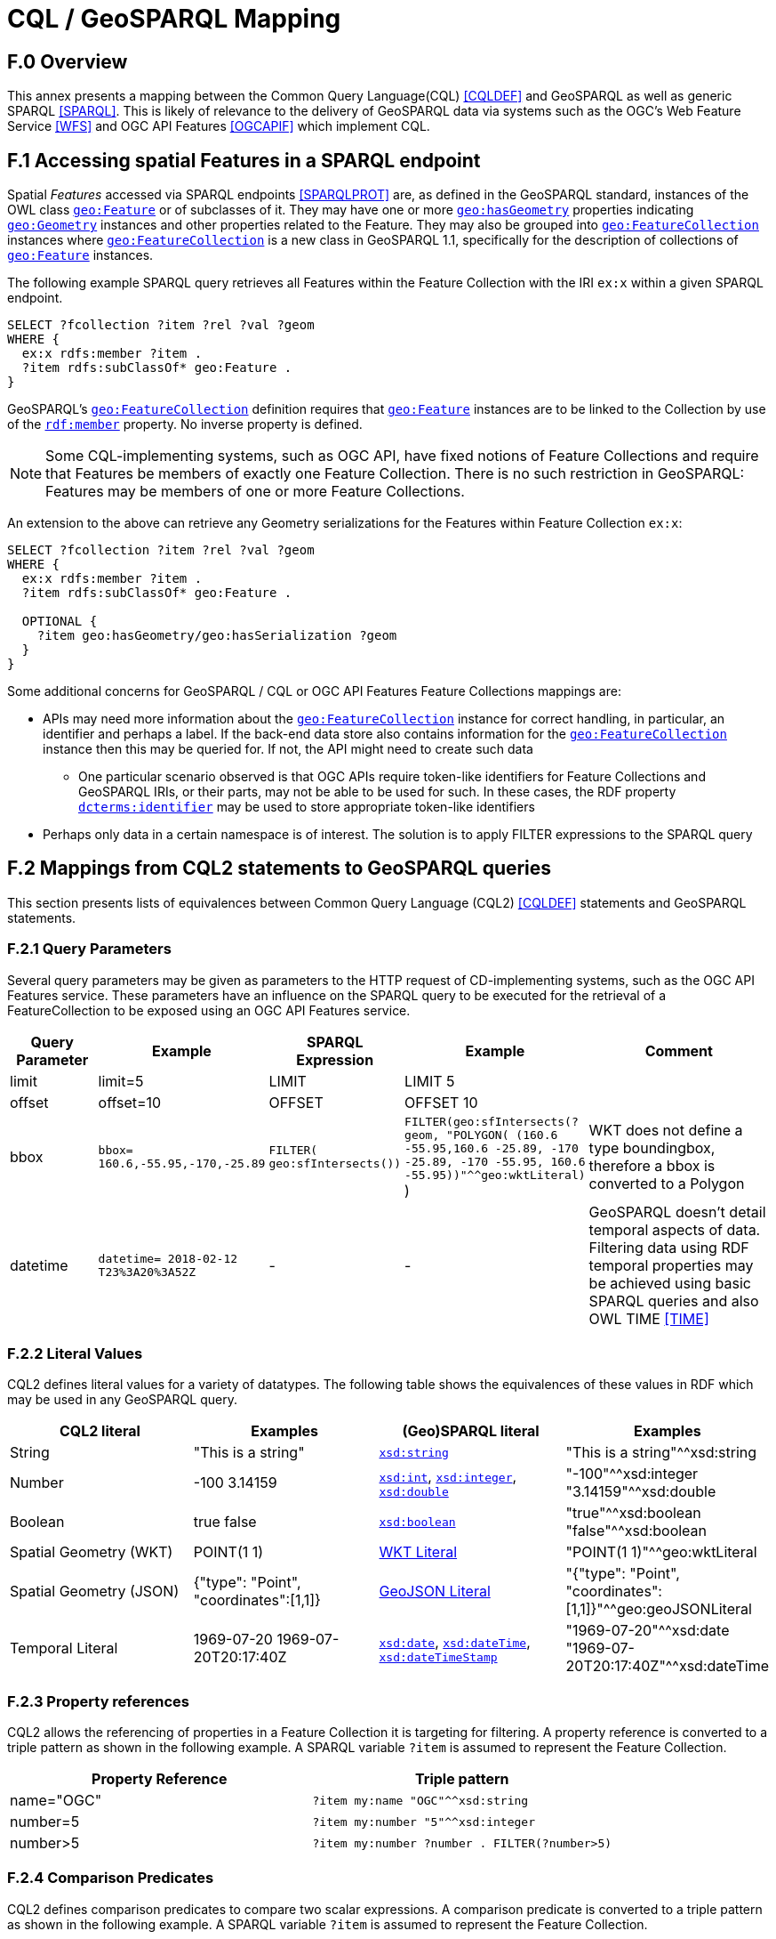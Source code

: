 [appendix,obligation=informative]

= CQL / GeoSPARQL Mapping

== F.0 Overview

This annex presents a mapping between the Common Query Language(CQL) <<CQLDEF>> and GeoSPARQL as well as generic SPARQL <<SPARQL>>. This is likely of relevance to the delivery of GeoSPARQL data via systems such as the OGC's Web Feature Service <<WFS>> and OGC API Features <<OGCAPIF>> which implement CQL.

== F.1 Accessing spatial Features in a SPARQL endpoint

Spatial _Features_ accessed via SPARQL endpoints <<SPARQLPROT>> are, as defined in the GeoSPARQL standard, instances of the OWL class <<Class: geo:Feature, `geo:Feature`>> or of subclasses of it.
They may have one or more <<Property: geo:hasGeometry, `geo:hasGeometry`>> properties indicating <<Class: geo:Geometry, `geo:Geometry`>> instances and other properties related to the Feature. They may also be grouped into <<Class: geo:FeatureCollection, `geo:FeatureCollection`>> instances where <<Property: geo:FeatureCollection, `geo:FeatureCollection`>> is a new class in GeoSPARQL 1.1, specifically for the description of collections of <<Class: geo:Feature, `geo:Feature`>> instances.

The following example SPARQL query retrieves all Features within the Feature Collection with the IRI `ex:x` within a given SPARQL endpoint.

```turtle
SELECT ?fcollection ?item ?rel ?val ?geom 
WHERE {
  ex:x rdfs:member ?item .
  ?item rdfs:subClassOf* geo:Feature .
}
```

GeoSPARQL's <<Class: geo:FeatureCollection, `geo:FeatureCollection`>> definition requires that <<Class: geo:Feature, `geo:Feature`>> instances are to be linked to the Collection by use of the http://www.w3.org/1999/02/22-rdf-syntax-ns#member[``rdf:member``] property. No inverse property is defined.

[NOTE]
====
Some CQL-implementing systems, such as OGC API, have fixed notions of Feature Collections and require that Features be members of exactly one Feature Collection. There is no such restriction in GeoSPARQL: Features may be members of one or more Feature Collections.
====

An extension to the above can retrieve any Geometry serializations for the Features within Feature Collection `ex:x`:

```turtle
SELECT ?fcollection ?item ?rel ?val ?geom 
WHERE {
  ex:x rdfs:member ?item .
  ?item rdfs:subClassOf* geo:Feature .

  OPTIONAL {
    ?item geo:hasGeometry/geo:hasSerialization ?geom
  }
}
```

Some additional concerns for GeoSPARQL / CQL or OGC API Features Feature Collections mappings are:

* APIs may need more information about the <<Class: geo:FeatureCollection, `geo:FeatureCollection`>> instance for correct handling, in particular, an identifier and perhaps a label. If the back-end data store also contains information for the <<Class: geo:FeatureCollection, `geo:FeatureCollection`>> instance then this may be queried for. If not, the API might need to create such data
** One particular scenario observed is that OGC APIs require token-like identifiers for Feature Collections and GeoSPARQL IRIs, or their parts, may not be able to be used for such. In these cases, the RDF property http://purl.org/dc/terms/identifier[`dcterms:identifier`] may be used to store appropriate token-like identifiers
* Perhaps only data in a certain namespace is of interest. The solution is to apply FILTER expressions to the SPARQL query

== F.2 Mappings from CQL2 statements to GeoSPARQL queries

This section presents lists of equivalences between Common Query Language (CQL2) <<CQLDEF>> statements and GeoSPARQL statements.

=== F.2.1 Query Parameters

Several query parameters may be given as parameters to the HTTP request of CD-implementing systems, such as the OGC API Features service. These parameters have an influence on the SPARQL query to be executed for the retrieval of a FeatureCollection to be exposed using an OGC API Features service.

[cols="1,1,1,1,3"]
|===
| Query Parameter | Example | SPARQL Expression | Example | Comment

| limit  | limit=5 | LIMIT | LIMIT 5 |
| offset  | offset=10 | OFFSET | OFFSET 10 |
| bbox | ``bbox=
160.6,-55.95,-170,-25.89`` | ``FILTER(
geo:sfIntersects())`` | ``FILTER(geo:sfIntersects(?geom, "POLYGON( (160.6 -55.95,160.6 -25.89, -170 -25.89, -170 -55.95, 160.6 -55.95))"^^geo:wktLiteral)``
) | WKT does not define a type boundingbox, therefore a bbox is converted to a Polygon
| datetime | ``datetime= 2018-02-12 T23%3A20%3A52Z`` | - | - | GeoSPARQL doesn't detail temporal aspects of data. Filtering data using RDF temporal properties may be achieved using basic SPARQL queries and also OWL TIME <<TIME>>
|===


=== F.2.2 Literal Values

CQL2 defines literal values for a variety of datatypes. The following table shows the equivalences of these values in RDF which may be used in any GeoSPARQL query.

|===
| CQL2 literal | Examples  | (Geo)SPARQL literal | Examples

| String  | "This is a string" | http://www.w3.org/2001/XMLSchema#string[``xsd:string``] | "This is a string"^^xsd:string 
| Number  | -100  3.14159 | http://www.w3.org/2001/XMLSchema#int[``xsd:int``], http://www.w3.org/2001/XMLSchema#integer[``xsd:integer``], http://www.w3.org/2001/XMLSchema#double[``xsd:double``] | "-100"^^xsd:integer  "3.14159"^^xsd:double 
| Boolean  | true false | http://www.w3.org/2001/XMLSchema#boolean[``xsd:boolean``] | "true"^^xsd:boolean  "false"^^xsd:boolean 
| Spatial Geometry (WKT)  | POINT(1 1) | <<RDFS Datatype: geo:wktLiteral, WKT Literal>> | "POINT(1 1)"^^geo:wktLiteral
| Spatial Geometry (JSON)  | {"type": "Point", "coordinates":[1,1]} | <<RDFS Datatype: geo:geoJSONLiteral, GeoJSON Literal>> | "{"type": "Point", "coordinates":[1,1]}"^^geo:geoJSONLiteral
| Temporal Literal  | 1969-07-20  1969-07-20T20:17:40Z | http://www.w3.org/2001/XMLSchema#date[``xsd:date``], http://www.w3.org/2001/XMLSchema#dateTime[``xsd:dateTime``], http://www.w3.org/2001/XMLSchema#dateTimeStamp[``xsd:dateTimeStamp``] | "1969-07-20"^^xsd:date "1969-07-20T20:17:40Z"^^xsd:dateTime
|===

=== F.2.3 Property references

CQL2 allows the referencing of properties in a Feature Collection it is targeting for filtering. A property reference is converted to a triple pattern as shown in the following example. A SPARQL variable ``?item`` is assumed to represent the Feature Collection.

|===
| Property Reference  | Triple pattern

| name="OGC" | ``?item my:name "OGC"^^xsd:string``
| number=5 | ``?item my:number "5"^^xsd:integer``
| number>5 | ``?item my:number ?number . FILTER(?number>5)``
|===

=== F.2.4 Comparison Predicates

CQL2 defines comparison predicates to compare two scalar expressions. A comparison predicate is converted to a triple pattern as shown in the following example. A SPARQL variable `?item` is assumed to represent the Feature Collection.

|===
| Comparison predicate  | Triple pattern | Comment

| name="OGC" | `?item my:name "OGC"^^xsd:string` | Equality statements can be converted to a triple pattern
| number=5 | ``?item my:number "5"^^xsd:integer`` | 
| number>5 | ?item my:number ?number . FILTER(?number>5) | Arithmetic comparisons (<,>,>=,<=) are converted to filter expressions
| number BETWEEN 5 AND 10 | `?item my:number ?number . FILTER(?number>=5 && ?number<=10)` | BETWEEN statements are converted to arithmetic expressions
| name IN ("OGC","W3C") | `?item my:name IN ("OGC", "W3C")` | IN statements may also be expressed using SPARQL VALUES statements
| name IS NOT NULL | `EXISTS {?item my:name ?name }` | NOT NULL statements are converted to EXIST statements
| name LIKE "OGC." | `?item my:name ?name . FILTER(regex(?name, "OGC.", "i" ))` | LIKE statements are converted to SPARQL regex filters
| INTERSECTS(geometry1, geometry2) | `FILTER(geof:sfIntersects(?geometry1,?geometry2))` | The INTERSECTS filter statement is converted to a GeoSPARQL FILTER statement
|===

There is no direct GeoSPARQL equivalent to a CRS-based CQL filter, however certain GeoSPARQL geometry literals have explicity CRS/SRS information that may be filtered using SPARQL `REGEX` operators.

=== F.2.5 Spatial Operators

GeoSPARQL includes equivalents of many CQL2 filter functions as can be seen in the table below.

|===
| CQL2 Filter Expression  | GeoSPARQL Filter Function 

| CONTAINS(geometry1,geometry2)  | FILTER(geof:sfContains(?geometry1,?geometry2))  
| CROSSES(geometry1,geometry2)  | FILTER(geof:sfCrosses(?geometry1,?geometry2))  
| DISJOINT(geometry1,geometry2)  | FILTER(geof:sfDisjoint(?geometry1,?geometry2)) 
| EQUALS(geometry1,geometry2)  | FILTER(geof:sfEquals(?geometry1,?geometry2))  
| INTERSECTS(geometry1,geometry2)  | FILTER(geof:sfIntersects(?geometry1,?geometry2)) 
| OVERLAPS(geometry1,geometry2)  | FILTER(geof:sfOverlaps(?geometry1,?geometry2))  
| TOUCHES(geometry1,geometry2)  | FILTER(geof:sfTouches(?geometry1,?geometry2))  
| WITHIN(geometry1,geometry2)  | FILTER(geof:sfWithin(?geometry1,?geometry2))  
|===

=== F.2.6 Temporal Operators

Temporal operators are not part of the GeoSPARQL standard. 

|===
| CQL2 Filter Expression  | GeoSPARQL Filter Function 

| beginTime AFTER 1969-07-16T13:32:00Z | N/A
| beginTime BEFORE 1969-07-16T13:32:00Z | N/A
| beginTime BEGINS 1969-07-16T13:32:00Z | N/A
| beginTime BEGUNBY 1969-07-16T13:32:00Z | N/A
| beginTime DURING 1969-07-16T13:32:00Z | N/A
| beginTime ENDEDBY 1969-07-16T13:32:00Z | N/A
| beginTime ENDS 1969-07-16T13:32:00Z | N/A
| beginTime MEETS 1969-07-16T13:32:00Z | N/A
| beginTime METBY 1969-07-16T13:32:00Z | N/A
| beginTime OVERLAPPEDBY 1969-07-16T13:32:00Z | N/A 
| beginTime TCONTAINS 1969-07-16T13:32:00Z | N/A  
| beginTime TEQUALS 1969-07-16T13:32:00Z | N/A 
| beginTime TOVERLAPS 1969-07-16T13:32:00Z | N/A
|===

As noted above in Section <<F.2.1 Query Parameters, F.2.1 Query Parameters>>, temporal filtering of RDF data via SPARQL queries is possible with standard SPARQL functions to compare date values (http://www.w3.org/2001/XMLSchema#date[`xsd:date`], http://www.w3.org/2001/XMLSchema#dateTime[`xsd:dateTime`] and http://www.w3.org/2001/XMLSchema#dateTimeStamp[`xsd:dateTimeStamp`] literals) and OWL TIME <<TIME>> may be used to assert temporal relations between objects.

== F.3 Mappings from Simple Features for SQL

The following table maps the functions and properties from Simple Features for SQL <<OGCSFACA>> <<ISO19125-1>> to GeoSPARQL.

[cols="3,3,3,3,3"]
|===
| Simple Features for SQL | GeoSPARQL Equivalent | Since GeoSPARQL | Related Property Available | Since GeoSPARQL

5+| **2.1.1.1 Basic Methods on Geometry**
| Dimension(): Double | `geof:dimension` | - | `geo:dimension` | 1.0
| GeometryType(): Integer | Class of geometry instance | 1.0 | N/A | -
| SRID(): Integer | `geof:getSRID` | 1.0 | N/A | -
| Envelope(): Geometry | `geof:envelope` | 1.0 | `geo:hasBoundingBox` | 1.1
| AsText(): String | `geof:asWKT` | 1.1 | `geo:asWKT` | 1.0
| AsBinary(): Binary | N/A | - | N/A | -
| IsEmpty(): Integer | `geof:isEmpty` | - | `geo:isEmpty` | 1.0
| IsSimple(): Integer | `geof:isEmpty` | - | `geo:isSimple` | 1.0
| Boundary(): Geometry | `geof:boundary` | 1.0 | N/A | -
5+| **2.1.1.2 Spatial Relations**
| Equals(anotherGeometry: Geometry): Integer | `geof:sfEquals` | 1.0 | `geo:sfEquals` | 1.0
| Disjoint(anotherGeometry: Geometry): Integer | `geof:sfDisjoint` | 1.0 | `geo:sfDisjoint` | 1.0
| Intersects(anotherGeometry: Geometry): Integer | `geof:sfIntersects` | 1.0 | `geo:sfIntersects` | 1.0
| Touches(anotherGeometry: Geometry): Integer | `geof:sfTouches` | 1.0 | `geo:sfTouches` | 1.0
| Crosses(anotherGeometry: Geometry): Integer | `geof:sfCrosses` | 1.0 | `geo:sfCrosses` | 1.0
| Within(anotherGeometry: Geometry): Integer | `geof:sfWithin` | 1.0 | `geo:sfWithin` | 1.0
| Contains(anotherGeometry: Geometry): Integer | `geof:sfContains` | 1.0 | `geo:sfContains` | 1.0
| Overlaps(anotherGeometry: Geometry): Integer | `geof:sfOverlaps` | 1.0 | `geo:sfOverlaps` | 1.0
| Relate(anotherGeometry: Geometry, IntersectionPatternMatrix: String): Integer | `geof:relate` | 1.0 | N/A | -
5+| **2.1.1.3 Spatial Analysis**
| Buffer(distance: Double): Geometry | `geof:buffer` | 1.0 | N/A | -
| ConvexHull(): Geometry | `geof:convexHull` | 1.0 | N/A | -
| Intersection(anotherGeometry: Geometry): Geometry | `geof:intersection` | 1.0 | N/A | -
| Union(anotherGeometry: Geometry): Geometry | `geof:union` | 1.0 | N/A | -
| Difference(anotherGeometry: Geometry): Geometry | `geof:difference` | 1.0 | N/A | -
| SymDifference(anotherGeometry: Geometry): Geometry | `geof:symDifference` | 1.0 | N/A | -
5+| **2.1.2.1 GeometryCollection**
| NumGeometries(): Integer | `geof:numGeometries` | - | N/A | -
| GeometryN(N: Integer): Geometry | `geof:geometryN` | - | N/A | -
5+| **2.1.3.1 Point**
| X(): Double | N/A | - | N/A | -
| Y(): Double | N/A | - | N/A | -
| Z(): Double (not in the SQL spec, but a logical extension) | N/A | - | N/A | -
| M(): Double (not in the SQL spec, but a logical extension) | N/A | - | N/A | -
5+| **2.1.5.1 Curve**
| Length(): Double | `geof:length` | - | `geo:hasLength` | 1.1
| StartPoint(): Point | N/A | - | N/A | -
| EndPoint(): Point | N/A | - | N/A | -
| IsClosed(): Integer | N/A | - | N/A | -
| IsRing(): Integer | N/A | - | N/A | -
5+| **2.1.6.1 LineString**
| NumPoints(): Integer | N/A | - | N/A | -
| PointN(N: Integer): Point | N/A | - | N/A | -
5+| **2.1.7.1 MultiCurve**
| IsClosed(): Integer | N/A | - | N/A | -
| Length(): Double | `geof:length` | - |  `geo:hasLength` | 1.1
5+| **2.1.9.1 Surface**
| Area(): Double | `geof:area` | - | `geo:hasArea` | 1.1
| Centroid(): Point | `geof:centroid` | 1.1 | `geo:hasCentroid` | 1.1
| PointOnSurface(): Point | N/A | - | N/A | -
5+| **2.1.10.1 Polygon**
| ExteriorRing(): LineString | N/A | - | N/A | -
| NumInteriorRing(): Integer | N/A | - | N/A | -
| InteriorRingN(N: Integer): LineString | N/A | - | N/A | -
5+| **2.1.11.1 MultiSurface**
| Area(): Double | `geof:area` | - | `geo:hasArea` | 1.1
| Centroid(): Point | `geof:centroid` | 1.1 | `geo:hasCentroid` | 1.1
| PointOnSurface(): Point | N/A | - | N/A | -
|===
